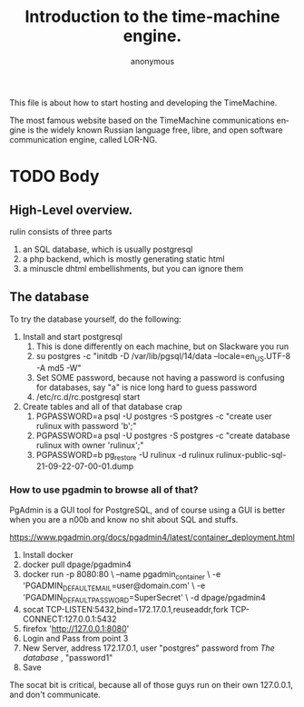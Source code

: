 # -*- mode: org; eval: (visual-line-mode) -*-
# Time-stamp: <2024-12-20 17:25:46 lockywolf>
#+title: Introduction to the time-machine engine.
#+author: anonymous
#+date: 
#+created: <2024-12-20 Fri 11:49:06>
#+refiled:
#+language: en
#+category: rulinux
#+tags: php, postgresql, software
#+creator: Emacs-30.0.50/org-mode-9.7-pre


This file is about how to start hosting and developing the TimeMachine.

The most famous website based on the TimeMachine communications engine is the widely known Russian language free, libre, and open software communication engine, called LOR-NG.

* TODO Body

** High-Level overview.


rulin consists of three parts

1. an SQL database, which is usually postgresql
2. a php backend, which is mostly generating static html
3. a minuscle dhtml embellishments, but you can ignore them

** The database

To try the database yourself, do the following:

1. Install and start postgresql
   1. This is done differently on each machine, but on Slackware you run
   2. su postgres -c "initdb -D /var/lib/pgsql/14/data --locale=en_US.UTF-8 -A md5 -W"
   3. Set SOME password, because not having a password is confusing for databases, say "a" is nice long hard to guess password
   4. /etc/rc.d/rc.postgresql start
2. Create tables and all of that database crap
   1. PGPASSWORD=a psql -U postgres -S postgres -c "create user rulinux with password 'b';"
   2. PGPASSWORD=a psql -U postgres -S postgres -c "create database rulinux with owner 'rulinux';"
   3. PGPASSWORD=b pg_restore -U rulinux -d rulinux rulinux-public-sql-21-09-22-07-00-01.dump 


*** How to use pgadmin to browse all of that?

PgAdmin is a GUI tool for PostgreSQL, and of course using a GUI is better when you are a n00b and know no shit about SQL and stuffs.

https://www.pgadmin.org/docs/pgadmin4/latest/container_deployment.html

1. Install docker
2. docker pull dpage/pgadmin4
3. docker run -p 8080:80 \
    --name pgadmin_container \
    -e 'PGADMIN_DEFAULT_EMAIL=user@domain.com' \
    -e 'PGADMIN_DEFAULT_PASSWORD=SuperSecret' \
    -d dpage/pgadmin4
4. socat TCP-LISTEN:5432,bind=172.17.0.1,reuseaddr,fork TCP-CONNECT:127.0.0.1:5432
5. firefox 'http://127.0.0.1:8080'
6. Login and Pass from point 3
7. New Server, address 172.17.0.1, user "postgres" password from [[The database]]  , "password1"
8. Save

The socat bit is critical, because all of those guys run on their own 127.0.0.1, and don't communicate.
